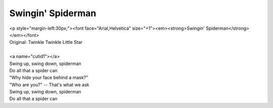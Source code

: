 Swingin' Spiderman
------------------

| <p style="margin-left:30px;"><font face="Arial,Helvetica" size="+1"><em><strong>Swingin' Spiderman</strong></em></font>
| Original: Twinkle Twinkle Little Star
| 
| <a name="cutid1"></a>
| Swing up, swing down, spiderman
| Do all that a spider can
| "Why hide your face behind a mask?"
| "Who are you?" -- That's what we ask
| Swing up, swing down, spiderman
| Do all that a spider can
